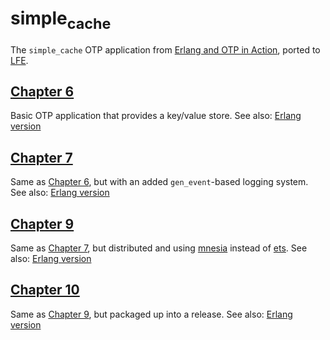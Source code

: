 * simple​_cache
The =simple_cache= OTP application from [[http://www.manning.com/logan/][Erlang and OTP in Action]], ported to [[https://github.com/rvirding/lfe][LFE]].

** [[https://github.com/yurrriq/simple_cache/tree/chapter_06][Chapter 6]]
Basic OTP application that provides a key/value store.
See also: [[https://github.com/erlware/Erlang-and-OTP-in-Action-Source/tree/master/chapter_06/simple_cache][Erlang version]]

** [[https://github.com/yurrriq/simple_cache/tree/chapter_07][Chapter 7]]
Same as [[https://github.com/yurrriq/simple_cache/tree/chapter_06][Chapter 6]], but with an added =gen_event=-based logging system.
See also: [[https://github.com/erlware/Erlang-and-OTP-in-Action-Source/tree/master/chapter_07/simple_cache][Erlang version]]

** [[https://github.com/yurrriq/simple_cache/tree/chapter_09][Chapter 9]]
Same as [[https://github.com/yurrriq/simple_cache/tree/chapter_07][Chapter 7]], but distributed and using [[http://www.erlang.org/doc/man/mnesia.html][mnesia]] instead of [[http://www.erlang.org/doc/man/ets.html][ets]].
See also: [[https://github.com/erlware/Erlang-and-OTP-in-Action-Source/tree/master/chapter_09][Erlang version]]

** [[https://github.com/yurrriq/simple_cache/tree/chapter_10][Chapter 10]]
Same as [[https://github.com/yurrriq/simple_cache/tree/chapter_09][Chapter 9]], but packaged up into a release.
See also: [[https://github.com/erlware/Erlang-and-OTP-in-Action-Source/tree/master/chapter_10][Erlang version]]
